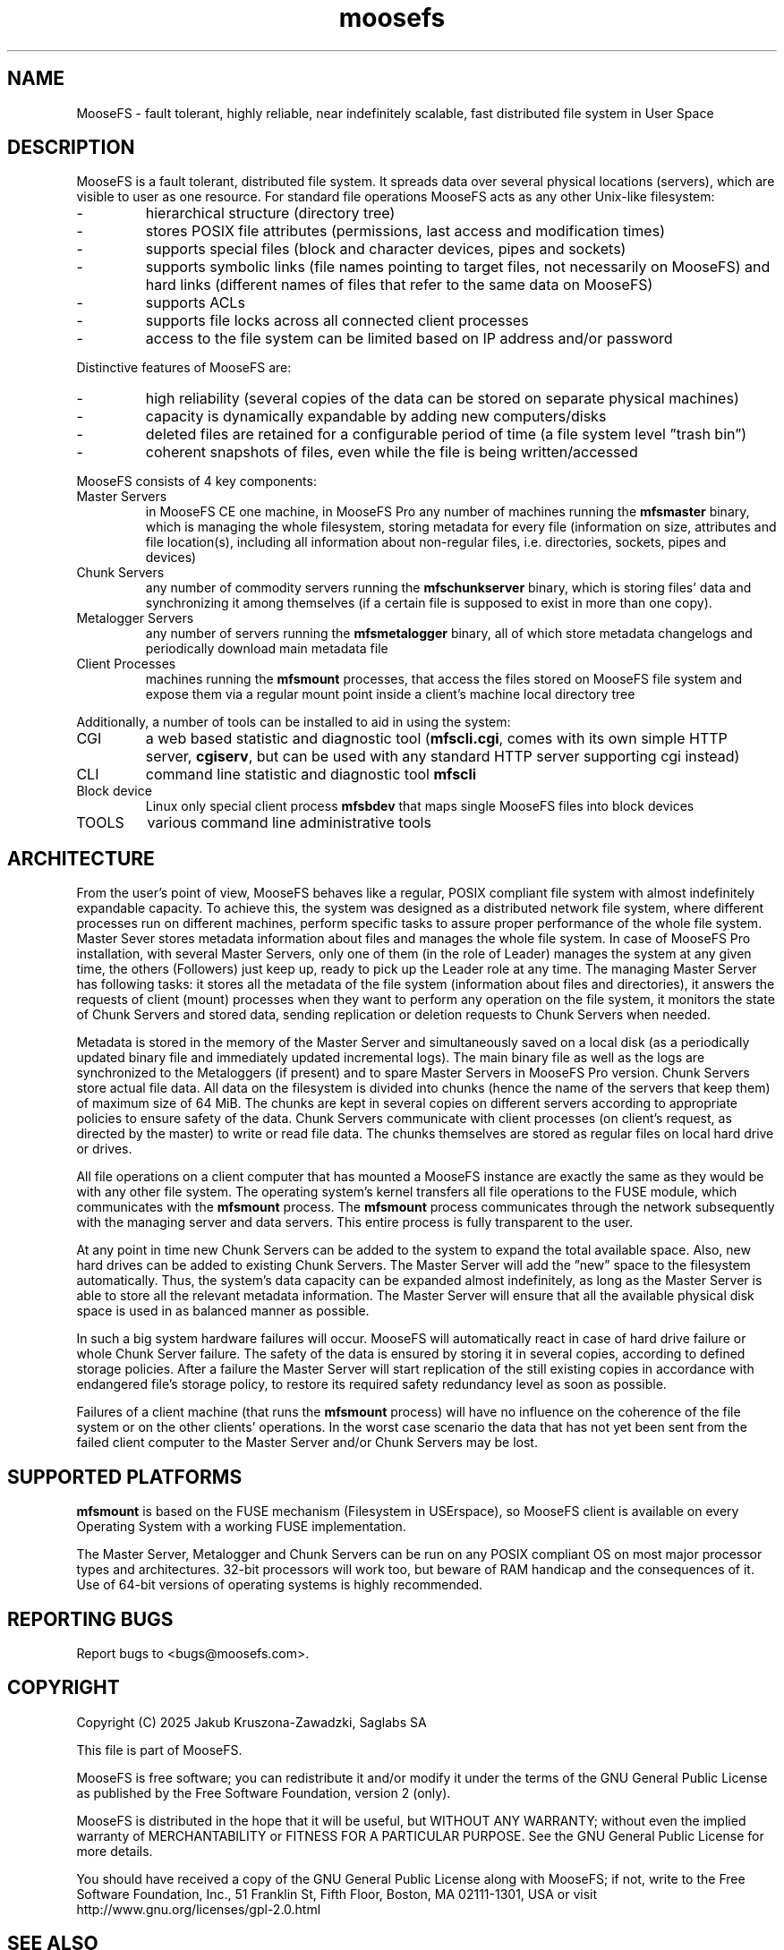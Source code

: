 .TH moosefs "7" "January 2025" "MooseFS 4.57.1-1" "This is part of MooseFS"
.SH NAME
MooseFS \- fault tolerant, highly reliable, near indefinitely scalable, fast distributed file system in User Space

.SH DESCRIPTION
.PP
MooseFS is a fault tolerant, distributed file system. It spreads data over several physical locations (servers), which are visible to user as one resource. For standard file operations MooseFS acts as any other Unix-like filesystem:
.TP
-
hierarchical structure (directory tree)
.TP 
-
stores POSIX file attributes (permissions, last access and modification times)
.TP
-
supports special files (block and character devices, pipes and sockets)
.TP
-
supports symbolic links (file names pointing to target files, not necessarily on MooseFS) and hard links (different names of files that refer to the same data on MooseFS)
.TP
-
supports ACLs
.TP
-
supports file locks across all connected client processes
.TP
-
access to the file system can be limited based on IP address and/or password
.PP
Distinctive features of MooseFS are:
.TP
-
high reliability (several copies of the data can be stored on separate physical machines)
.TP
-
capacity is dynamically expandable by adding new computers/disks
.TP
-
deleted files are retained for a configurable period of time (a file system level ”trash bin”) 
.TP
-
coherent snapshots of files, even while the file is being written/accessed
.PP
MooseFS consists of 4 key components:
.TP
Master Servers
in MooseFS CE one machine, in MooseFS Pro any number of machines running the \fBmfsmaster\fP binary, which is managing the whole filesystem, storing metadata for every file (information on size, attributes and file location(s), including all information about non-regular files, i.e. directories, sockets, pipes and devices)
.TP
Chunk Servers
any number of commodity servers running the \fBmfschunkserver\fP binary, which is storing files’ data and synchronizing it among themselves (if a certain file is supposed to exist in more than one copy).
.TP
Metalogger Servers
any number of servers running the \fBmfsmetalogger\fP binary, all of which store metadata changelogs and periodically download main metadata file
.TP
Client Processes
machines running the \fBmfsmount\fP processes, that access the files stored on MooseFS file system and expose them via a regular mount point inside a client's machine local directory tree
.PP
Additionally, a number of tools can be installed to aid in using the system:
.TP
CGI
a web based statistic and diagnostic tool (\fBmfscli.cgi\fP, comes with its own simple HTTP server, \fBcgiserv\fP, but can be used with any standard HTTP server supporting cgi instead)
.TP
CLI
command line statistic and diagnostic tool \fBmfscli\fP
.TP
Block device
Linux only special client process \fBmfsbdev\fP that maps single MooseFS files into block devices
.TP
TOOLS
various command line administrative tools

.SH ARCHITECTURE
.PP
From the user’s point of view, MooseFS behaves like a regular, POSIX compliant file system with almost indefinitely expandable capacity. 
To achieve this, the system was designed as a distributed network file system, where different processes run on different machines, perform specific tasks to assure proper performance of the whole file system.
Master Sever stores metadata information about files and manages the whole file system. In case of MooseFS Pro installation, with several Master Servers, only one of them (in the role of Leader) manages the system at any given time, the others (Followers) just keep up, ready to pick up the Leader role at any time. The managing Master Server has following tasks: it stores all the metadata of the file system (information about files and directories), it answers the requests of client (mount) processes when they want to perform any operation on the file system, it monitors the state of Chunk Servers and stored data, sending replication or deletion requests to Chunk Servers when needed.
.PP
Metadata is stored in the memory of the Master Server and simultaneously saved on a local disk (as a periodically updated binary file and immediately updated incremental logs). The main binary file as well as the logs are synchronized to the Metaloggers (if present) and to spare Master Servers in MooseFS Pro version.
Chunk Servers store actual file data. All data on the filesystem is divided into chunks (hence the name of the servers that keep them) of maximum size of 64 MiB. The chunks are kept in several copies on different servers according to appropriate policies to ensure safety of the data. Chunk Servers communicate with client processes (on client’s request, as directed by the master) to write or read file data. The chunks themselves are stored as regular files on local hard drive or drives.
.PP
All file operations on a client computer that has mounted a MooseFS instance are exactly the same as they would be with any other file system. The operating system’s kernel transfers all file operations to the FUSE module, which communicates with the \fBmfsmount\fP process. The \fBmfsmount\fP process communicates through the network subsequently with the managing server and data servers. This entire process is fully transparent to the user.
.PP
At any point in time new Chunk Servers can be added to the system to expand the total available space. Also, new hard drives can be added to existing Chunk Servers. The Master Server will add the ”new” space to the filesystem automatically. Thus, the system’s data capacity can be expanded almost indefinitely, as long as the Master Server is able to store all the relevant metadata information.
The Master Server will ensure that all the available physical disk space is used in as balanced manner as possible.
.PP
In such a big system hardware failures will occur. MooseFS will automatically react in case of hard drive failure or whole Chunk Server failure. The safety of the data is ensured by storing it in several copies, according to defined storage policies. After a failure the Master Server will start replication of the still existing copies in accordance with endangered file’s storage policy, to restore its required safety redundancy level as soon as possible.
.PP
Failures of a client machine (that runs the \fBmfsmount\fP process) will have no influence on the coherence of the file system or on the other clients’ operations. In the worst case scenario the data that has not yet been sent from the failed client computer to the Master Server and/or Chunk Servers may be lost.

.SH SUPPORTED PLATFORMS

\fBmfsmount\fP is based on the FUSE mechanism (Filesystem in USErspace), so MooseFS client is available on every Operating System with a working FUSE implementation.

The Master Server, Metalogger and Chunk Servers can be run on any POSIX compliant OS on most major processor types and architectures. 32-bit processors will work too, but beware of RAM handicap and the consequences of it. Use of 64-bit versions of operating systems is highly recommended.

.SH "REPORTING BUGS"
Report bugs to <bugs@moosefs.com>.
.SH COPYRIGHT
Copyright (C) 2025 Jakub Kruszona-Zawadzki, Saglabs SA

This file is part of MooseFS.

MooseFS is free software; you can redistribute it and/or modify
it under the terms of the GNU General Public License as published by
the Free Software Foundation, version 2 (only).

MooseFS is distributed in the hope that it will be useful,
but WITHOUT ANY WARRANTY; without even the implied warranty of
MERCHANTABILITY or FITNESS FOR A PARTICULAR PURPOSE. See the
GNU General Public License for more details.

You should have received a copy of the GNU General Public License
along with MooseFS; if not, write to the Free Software
Foundation, Inc., 51 Franklin St, Fifth Floor, Boston, MA 02111-1301, USA
or visit http://www.gnu.org/licenses/gpl-2.0.html
.SH "SEE ALSO"
.BR mfsmaster (8),
.BR mfschunkserver (8),
.BR mfsmetalogger (8),
.BR mfsmount (8),
.BR mfsbdev (8)

